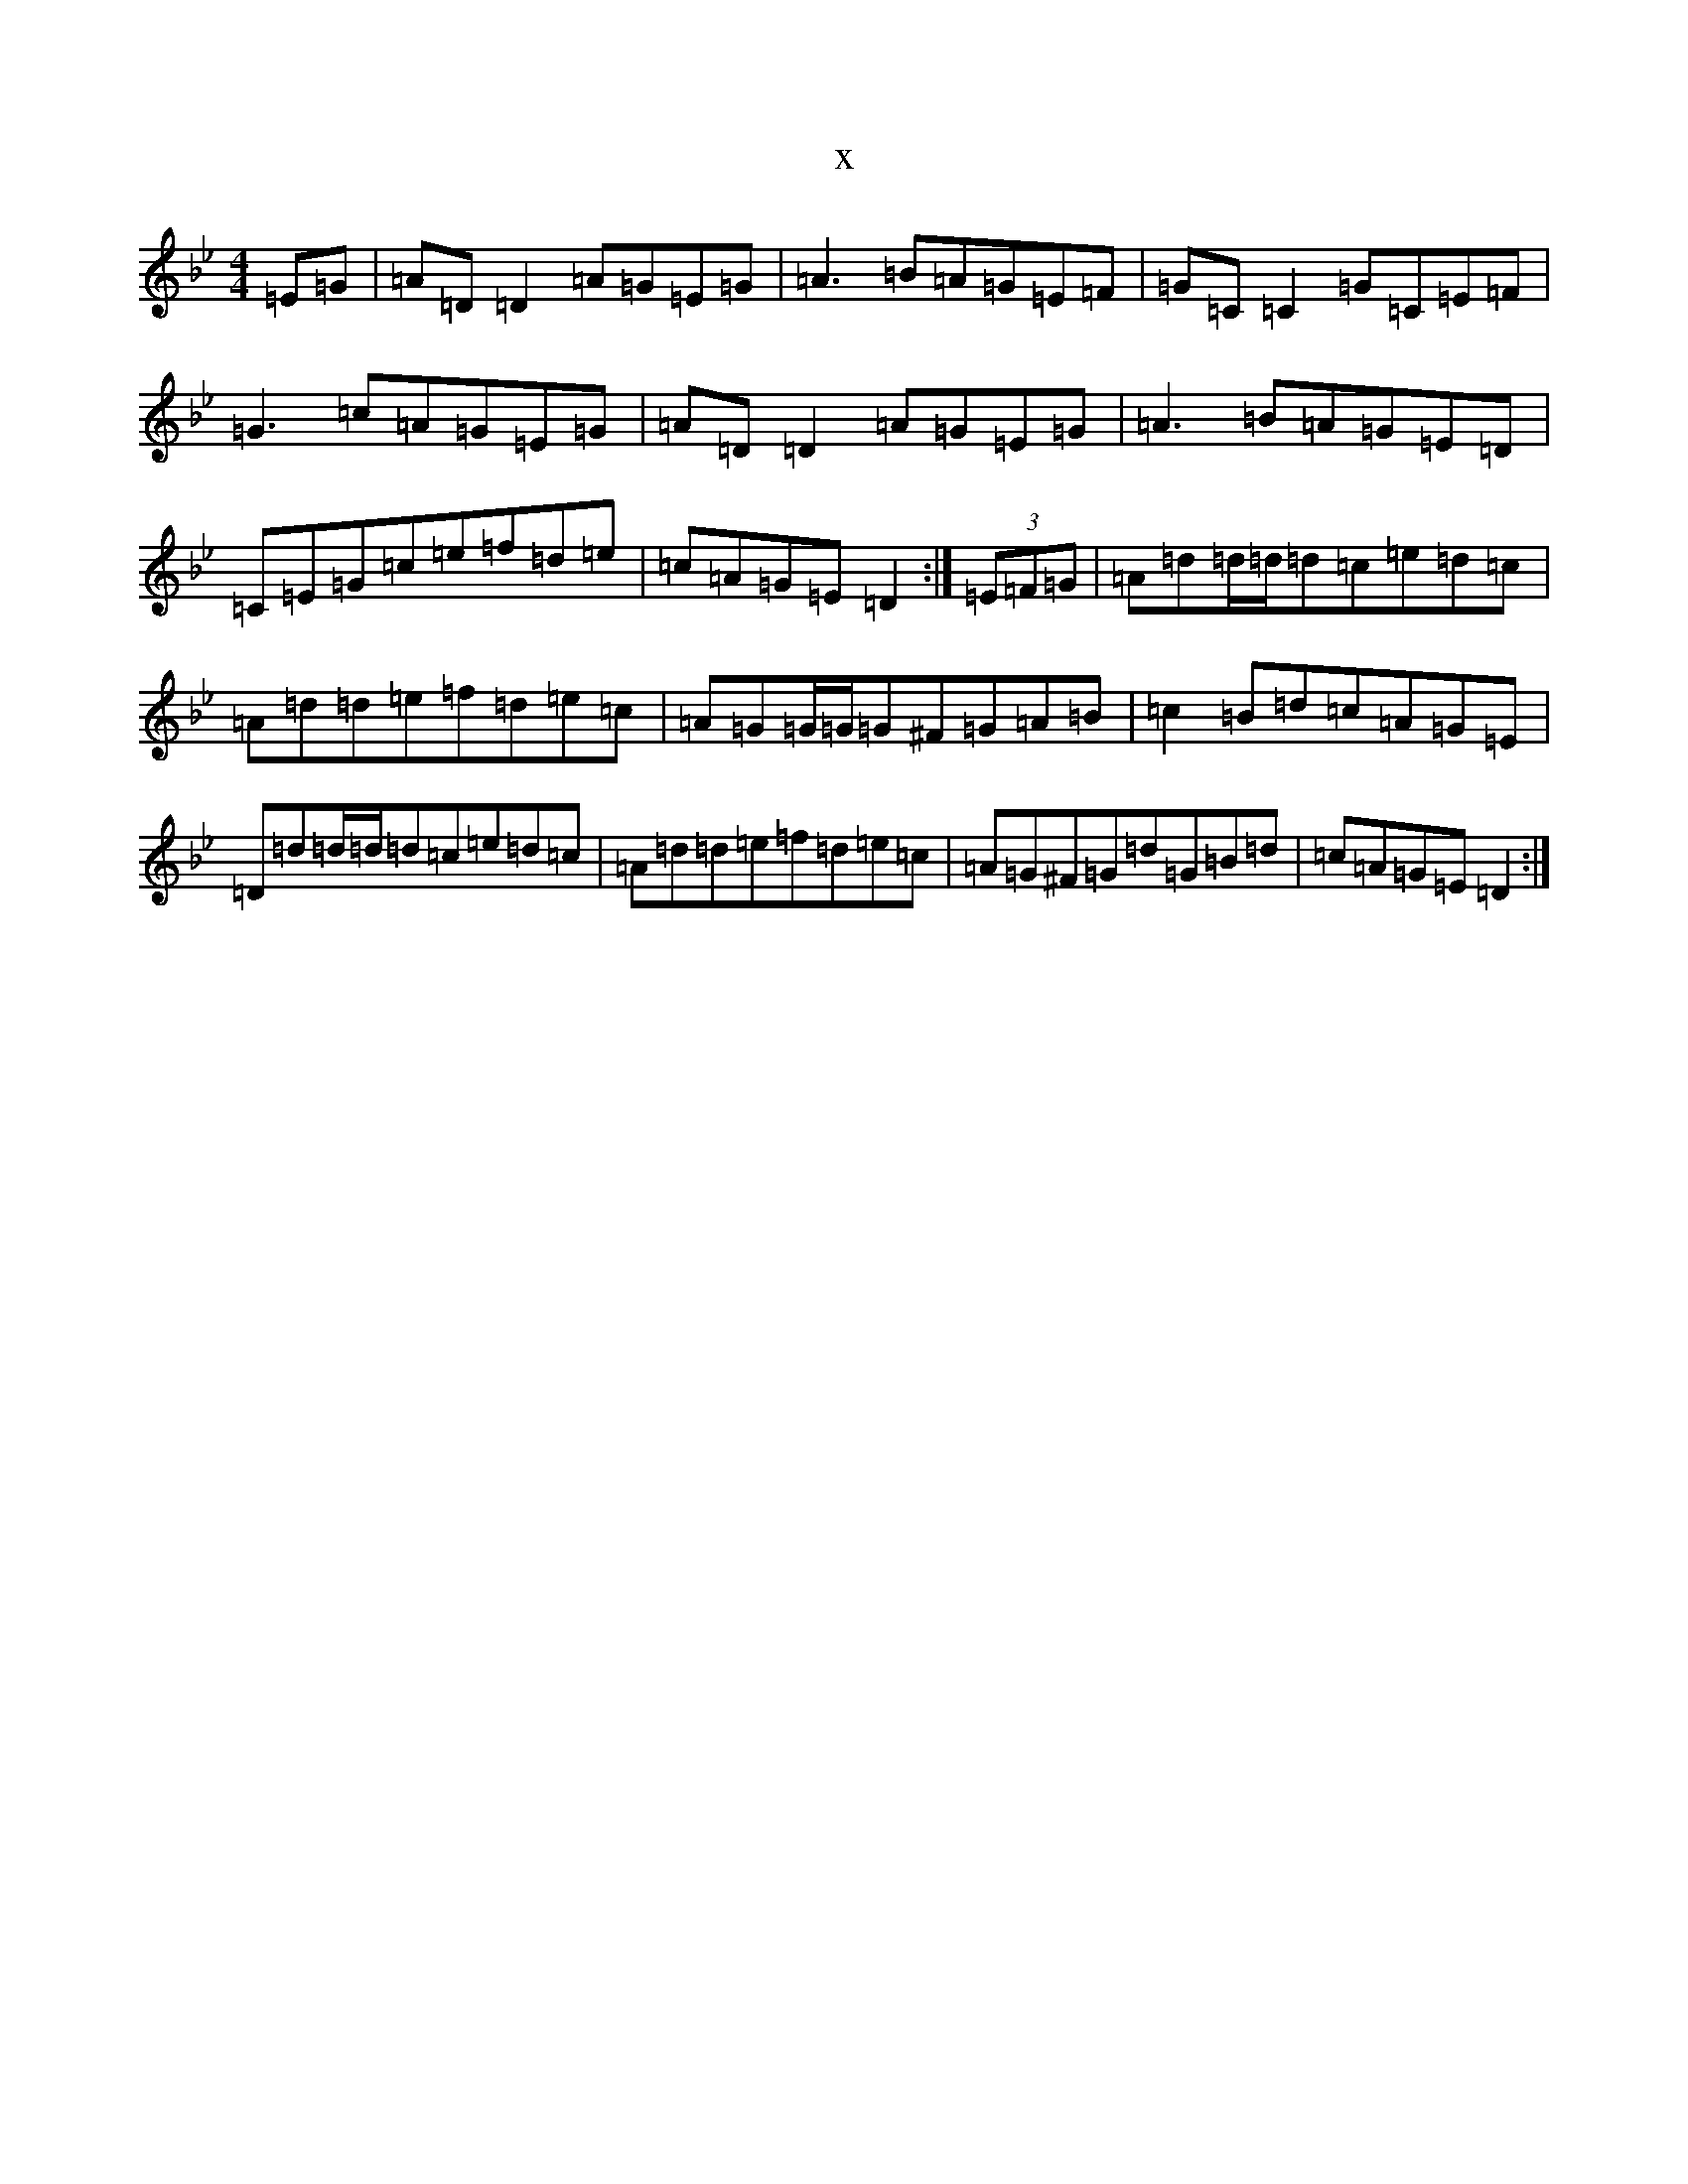 X:17040
T:x
L:1/8
M:4/4
K: C Dorian
=E=G|=A=D=D2=A=G=E=G|=A3=B=A=G=E=F|=G=C=C2=G=C=E=F|=G3=c=A=G=E=G|=A=D=D2=A=G=E=G|=A3=B=A=G=E=D|=C=E=G=c=e=f=d=e|=c=A=G=E=D2:|(3=E=F=G|=A=d=d/2=d/2=d=c=e=d=c|=A=d=d=e=f=d=e=c|=A=G=G/2=G/2=G^F=G=A=B|=c2=B=d=c=A=G=E|=D=d=d/2=d/2=d=c=e=d=c|=A=d=d=e=f=d=e=c|=A=G^F=G=d=G=B=d|=c=A=G=E=D2:|